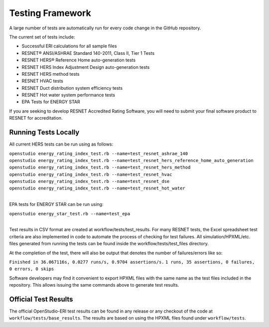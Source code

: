 Testing Framework
=================

A large number of tests are automatically run for every code change in the GitHub repository.

The current set of tests include:

- Successful ERI calculations for all sample files
- RESNET® ANSI/ASHRAE Standard 140-2011, Class II, Tier 1 Tests
- RESNET HERS® Reference Home auto-generation tests
- RESNET HERS Index Adjustment Design auto-generation tests
- RESNET HERS method tests
- RESNET HVAC tests
- RESNET Duct distribution system efficiency tests
- RESNET Hot water system performance tests
- EPA Tests for ENERGY STAR

If you are seeking to develop RESNET Accredited Rating Software, you will need to submit your final software product to RESNET for accreditation.

Running Tests Locally
---------------------

All current HERS tests can be run using as follows:

| ``openstudio energy_rating_index_test.rb --name=test_resnet_ashrae_140``
| ``openstudio energy_rating_index_test.rb --name=test_resnet_hers_reference_home_auto_generation``
| ``openstudio energy_rating_index_test.rb --name=test_resnet_hers_method``
| ``openstudio energy_rating_index_test.rb --name=test_resnet_hvac``
| ``openstudio energy_rating_index_test.rb --name=test_resnet_dse``
| ``openstudio energy_rating_index_test.rb --name=test_resnet_hot_water``
| 

EPA tests for ENERGY STAR can be run using:

| ``openstudio energy_star_test.rb --name=test_epa``
| 

Test results in CSV format are created at workflow/tests/test_results. 
For many RESNET tests, the Excel spreadsheet test criteria are also implemented in code to automate the process of checking for test failures.
All simulation/HPXML/etc. files generated from running the tests can be found inside the workflow/tests/test_files directory.

At the completion of the test, there will also be output that denotes the number of failures/errors like so:

``Finished in 36.067116s, 0.0277 runs/s, 0.9704 assertions/s.``
``1 runs, 35 assertions, 0 failures, 0 errors, 0 skips``

Software developers may find it convenient to export HPXML files with the same name as the test files included in the repository.
This allows issuing the same commands above to generate test results.

Official Test Results
---------------------

The official OpenStudio-ERI test results can be found in any release or any checkout of the code at ``workflow/tests/base_results``.
The results are based on using the HPXML files found under ``workflow/tests``.
